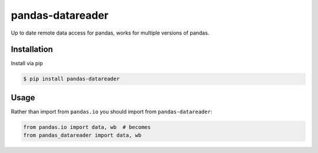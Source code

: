 pandas-datareader
=================

Up to date remote data access for pandas, works for multiple versions of pandas.

.. image:: https://travis-ci.org/pydata/pandas-datareader.svg?branch=master
    :target: https://travis-ci.org/pydata/pandas-datareader

.. image:: https://coveralls.io/repos/pydata/pandas-datareader/badge.svg?branch=master
    :target: https://coveralls.io/r/pydata/pandas-datareader

Installation
------------

Install via pip

.. code-block:: shell

   $ pip install pandas-datareader

Usage
-----

Rather than import from ``pandas.io`` you should import from ``pandas-datareader``:

.. code-block:: python

   from pandas.io import data, wb  # becomes
   from pandas_datareader import data, wb
